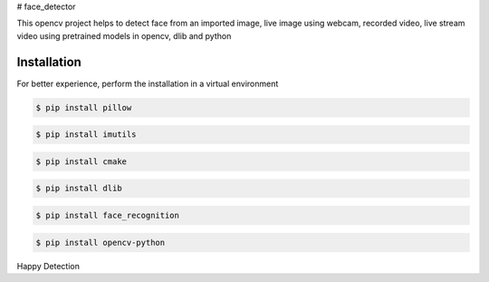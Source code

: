 # face_detector

This opencv project helps to detect face from an imported image, live image using webcam, recorded video, live stream video using pretrained models in opencv, dlib and python 

Installation
----------------

For better experience, perform the installation in a virtual environment

.. code-block:: text

    $ pip install pillow

.. code-block:: text

    $ pip install imutils

.. code-block:: text

    $ pip install cmake

.. code-block:: text

    $ pip install dlib

.. code-block:: text

    $ pip install face_recognition

.. code-block:: text

    $ pip install opencv-python

Happy Detection